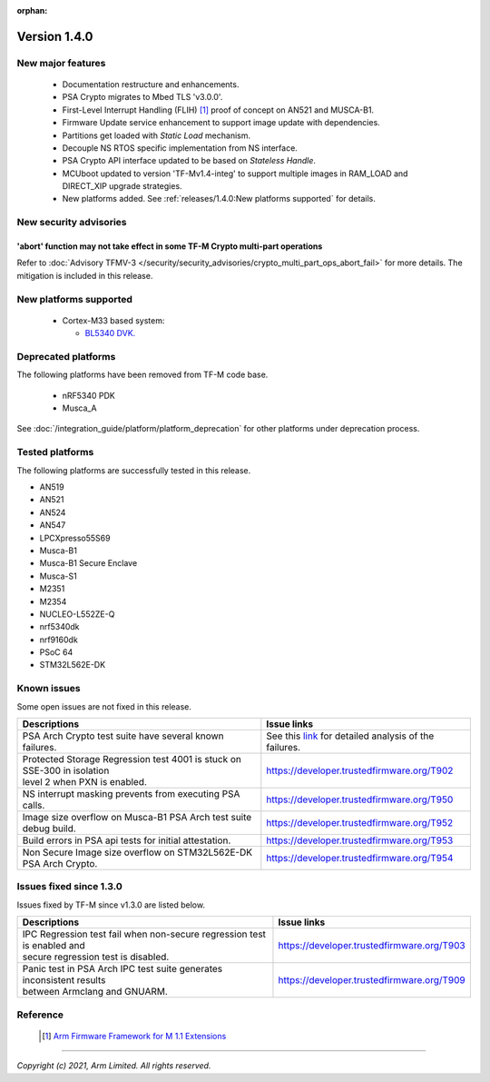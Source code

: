 :orphan:

*************
Version 1.4.0
*************

New major features
==================

  - Documentation restructure and enhancements.
  - PSA Crypto migrates to Mbed TLS 'v3.0.0'.
  - First-Level Interrupt Handling (FLIH) [1]_ proof of concept on AN521 and MUSCA-B1.
  - Firmware Update service enhancement to support image update with dependencies.
  - Partitions get loaded with `Static Load` mechanism.
  - Decouple NS RTOS specific implementation from NS interface.
  - PSA Crypto API interface updated to be based on `Stateless Handle`.
  - MCUboot updated to version 'TF-Mv1.4-integ' to support multiple images in RAM_LOAD and DIRECT_XIP upgrade strategies.
  - New platforms added.
    See :ref:`releases/1.4.0:New platforms supported` for details.

New security advisories
=======================

'abort' function may not take effect in some TF-M Crypto multi-part operations
------------------------------------------------------------------------------

Refer to :doc:`Advisory TFMV-3 </security/security_advisories/crypto_multi_part_ops_abort_fail>`
for more details.
The mitigation is included in this release.

New platforms supported
=======================

  - Cortex-M33 based system:

    - `BL5340 DVK.
      <https://www.lairdconnect.com/wireless-modules/bluetooth-modules/bluetooth-5-modules/bl5340-series-multi-core-bluetooth-52-802154-nfc-modules>`_

Deprecated platforms
====================

The following platforms have been removed from TF-M code base.

  - nRF5340 PDK
  - Musca_A

See :doc:`/integration_guide/platform/platform_deprecation`
for other platforms under deprecation process.

Tested platforms
================

The following platforms are successfully tested in this release.

- AN519
- AN521
- AN524
- AN547
- LPCXpresso55S69
- Musca-B1
- Musca-B1 Secure Enclave
- Musca-S1
- M2351
- M2354
- NUCLEO-L552ZE-Q
- nrf5340dk
- nrf9160dk
- PSoC 64
- STM32L562E-DK

Known issues
============

Some open issues are not fixed in this release.

.. list-table::

  * - **Descriptions**
    - **Issue links**

  * - | PSA Arch Crypto test suite have several known failures.
    - See this `link <https://developer.trustedfirmware.org/w/tf_m/release/psa_arch_crypto_test_failure_analysis_in_tf-m_v1.4_release/>`_
      for detailed analysis of the failures.

  * - | Protected Storage Regression test 4001 is stuck on SSE-300 in isolation
      | level 2 when PXN is enabled.
    - https://developer.trustedfirmware.org/T902

  * - | NS interrupt masking prevents from executing PSA calls.
    - https://developer.trustedfirmware.org/T950

  * - | Image size overflow on Musca-B1 PSA Arch test suite debug build.
    - https://developer.trustedfirmware.org/T952

  * - | Build errors in PSA api tests for initial attestation.
    - https://developer.trustedfirmware.org/T953

  * - | Non Secure Image size overflow on STM32L562E-DK PSA Arch Crypto.
    - https://developer.trustedfirmware.org/T954

Issues fixed since 1.3.0
========================

Issues fixed by TF-M since v1.3.0 are listed below.

.. list-table::

  * - **Descriptions**
    - **Issue links**

  * - | IPC Regression test fail when non-secure regression test is enabled and
      | secure regression test is disabled.
    - https://developer.trustedfirmware.org/T903

  * - | Panic test in PSA Arch IPC test suite generates inconsistent results
      | between Armclang and GNUARM.
    - https://developer.trustedfirmware.org/T909

Reference
=========

  .. [1] `Arm Firmware Framework for M 1.1 Extensions <https://developer.arm.com/documentation/aes0039/latest>`_

--------------

*Copyright (c) 2021, Arm Limited. All rights reserved.*
